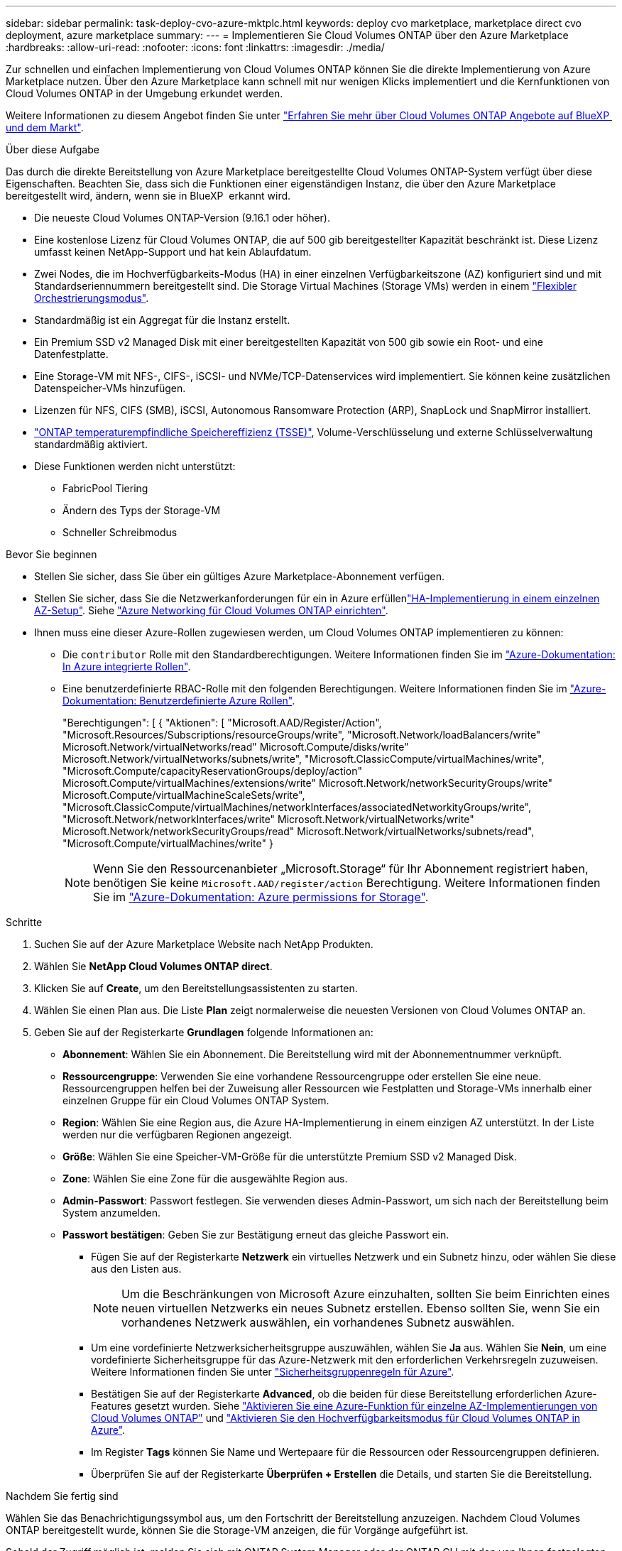 ---
sidebar: sidebar 
permalink: task-deploy-cvo-azure-mktplc.html 
keywords: deploy cvo marketplace, marketplace direct cvo deployment, azure marketplace 
summary:  
---
= Implementieren Sie Cloud Volumes ONTAP über den Azure Marketplace
:hardbreaks:
:allow-uri-read: 
:nofooter: 
:icons: font
:linkattrs: 
:imagesdir: ./media/


[role="lead"]
Zur schnellen und einfachen Implementierung von Cloud Volumes ONTAP können Sie die direkte Implementierung von Azure Marketplace nutzen. Über den Azure Marketplace kann schnell mit nur wenigen Klicks implementiert und die Kernfunktionen von Cloud Volumes ONTAP in der Umgebung erkundet werden.

Weitere Informationen zu diesem Angebot finden Sie unter link:concept-azure-mktplace-direct.html["Erfahren Sie mehr über Cloud Volumes ONTAP Angebote auf BlueXP  und dem Markt"].

.Über diese Aufgabe
Das durch die direkte Bereitstellung von Azure Marketplace bereitgestellte Cloud Volumes ONTAP-System verfügt über diese Eigenschaften. Beachten Sie, dass sich die Funktionen einer eigenständigen Instanz, die über den Azure Marketplace bereitgestellt wird, ändern, wenn sie in BlueXP  erkannt wird.

* Die neueste Cloud Volumes ONTAP-Version (9.16.1 oder höher).
* Eine kostenlose Lizenz für Cloud Volumes ONTAP, die auf 500 gib bereitgestellter Kapazität beschränkt ist. Diese Lizenz umfasst keinen NetApp-Support und hat kein Ablaufdatum.
* Zwei Nodes, die im Hochverfügbarkeits-Modus (HA) in einer einzelnen Verfügbarkeitszone (AZ) konfiguriert sind und mit Standardseriennummern bereitgestellt sind. Die Storage Virtual Machines (Storage VMs) werden in einem link:concept-ha-azure.html#ha-single-availability-zone-configuration-with-shared-managed-disks["Flexibler Orchestrierungsmodus"].
* Standardmäßig ist ein Aggregat für die Instanz erstellt.
* Ein Premium SSD v2 Managed Disk mit einer bereitgestellten Kapazität von 500 gib sowie ein Root- und eine Datenfestplatte.
* Eine Storage-VM mit NFS-, CIFS-, iSCSI- und NVMe/TCP-Datenservices wird implementiert. Sie können keine zusätzlichen Datenspeicher-VMs hinzufügen.
* Lizenzen für NFS, CIFS (SMB), iSCSI, Autonomous Ransomware Protection (ARP), SnapLock und SnapMirror installiert.
* https://docs.netapp.com/us-en/ontap/volumes/enable-temperature-sensitive-efficiency-concept.html["ONTAP temperaturempfindliche Speichereffizienz (TSSE)"^], Volume-Verschlüsselung und externe Schlüsselverwaltung standardmäßig aktiviert.
* Diese Funktionen werden nicht unterstützt:
+
** FabricPool Tiering
** Ändern des Typs der Storage-VM
** Schneller Schreibmodus




.Bevor Sie beginnen
* Stellen Sie sicher, dass Sie über ein gültiges Azure Marketplace-Abonnement verfügen.
* Stellen Sie sicher, dass Sie die Netzwerkanforderungen für ein  in Azure erfüllenlink:concept-ha-azure.html#ha-single-availability-zone-configuration-with-shared-managed-disks["HA-Implementierung in einem einzelnen AZ-Setup"]. Siehe link:reference-networking-azure.html["Azure Networking für Cloud Volumes ONTAP einrichten"].
* Ihnen muss eine dieser Azure-Rollen zugewiesen werden, um Cloud Volumes ONTAP implementieren zu können:
+
** Die `contributor` Rolle mit den Standardberechtigungen. Weitere Informationen finden Sie im https://learn.microsoft.com/en-us/azure/role-based-access-control/built-in-roles["Azure-Dokumentation: In Azure integrierte Rollen"^].
** Eine benutzerdefinierte RBAC-Rolle mit den folgenden Berechtigungen. Weitere Informationen finden Sie im https://learn.microsoft.com/en-us/azure/role-based-access-control/custom-roles["Azure-Dokumentation: Benutzerdefinierte Azure Rollen"^].
+
[]
====
"Berechtigungen": [ { "Aktionen": [ "Microsoft.AAD/Register/Action", "Microsoft.Resources/Subscriptions/resourceGroups/write", "Microsoft.Network/loadBalancers/write" Microsoft.Network/virtualNetworks/read" Microsoft.Compute/disks/write" Microsoft.Network/virtualNetworks/subnets/write", "Microsoft.ClassicCompute/virtualMachines/write", "Microsoft.Compute/capacityReservationGroups/deploy/action" Microsoft.Compute/virtualMachines/extensions/write" Microsoft.Network/networkSecurityGroups/write" Microsoft.Compute/virtualMachineScaleSets/write", "Microsoft.ClassicCompute/virtualMachines/networkInterfaces/associatedNetworkityGroups/write", "Microsoft.Network/networkInterfaces/write" Microsoft.Network/virtualNetworks/write" Microsoft.Network/networkSecurityGroups/read" Microsoft.Network/virtualNetworks/subnets/read", "Microsoft.Compute/virtualMachines/write" }

====
+

NOTE: Wenn Sie den Ressourcenanbieter „Microsoft.Storage“ für Ihr Abonnement registriert haben, benötigen Sie keine `Microsoft.AAD/register/action` Berechtigung. Weitere Informationen finden Sie im https://learn.microsoft.com/en-us/azure/role-based-access-control/permissions/storage["Azure-Dokumentation: Azure permissions for Storage"^].





.Schritte
. Suchen Sie auf der Azure Marketplace Website nach NetApp Produkten.
. Wählen Sie *NetApp Cloud Volumes ONTAP direct*.
. Klicken Sie auf *Create*, um den Bereitstellungsassistenten zu starten.
. Wählen Sie einen Plan aus. Die Liste *Plan* zeigt normalerweise die neuesten Versionen von Cloud Volumes ONTAP an.
. Geben Sie auf der Registerkarte *Grundlagen* folgende Informationen an:
+
** *Abonnement*: Wählen Sie ein Abonnement. Die Bereitstellung wird mit der Abonnementnummer verknüpft.
** *Ressourcengruppe*: Verwenden Sie eine vorhandene Ressourcengruppe oder erstellen Sie eine neue. Ressourcengruppen helfen bei der Zuweisung aller Ressourcen wie Festplatten und Storage-VMs innerhalb einer einzelnen Gruppe für ein Cloud Volumes ONTAP System.
** *Region*: Wählen Sie eine Region aus, die Azure HA-Implementierung in einem einzigen AZ unterstützt. In der Liste werden nur die verfügbaren Regionen angezeigt.
** *Größe*: Wählen Sie eine Speicher-VM-Größe für die unterstützte Premium SSD v2 Managed Disk.
** *Zone*: Wählen Sie eine Zone für die ausgewählte Region aus.
** *Admin-Passwort*: Passwort festlegen. Sie verwenden dieses Admin-Passwort, um sich nach der Bereitstellung beim System anzumelden.
** *Passwort bestätigen*: Geben Sie zur Bestätigung erneut das gleiche Passwort ein.
+
*** Fügen Sie auf der Registerkarte *Netzwerk* ein virtuelles Netzwerk und ein Subnetz hinzu, oder wählen Sie diese aus den Listen aus.
+

NOTE: Um die Beschränkungen von Microsoft Azure einzuhalten, sollten Sie beim Einrichten eines neuen virtuellen Netzwerks ein neues Subnetz erstellen. Ebenso sollten Sie, wenn Sie ein vorhandenes Netzwerk auswählen, ein vorhandenes Subnetz auswählen.

*** Um eine vordefinierte Netzwerksicherheitsgruppe auszuwählen, wählen Sie *Ja* aus. Wählen Sie *Nein*, um eine vordefinierte Sicherheitsgruppe für das Azure-Netzwerk mit den erforderlichen Verkehrsregeln zuzuweisen. Weitere Informationen finden Sie unter link:reference-networking-azure.html#security-group-rules["Sicherheitsgruppenregeln für Azure"].
*** Bestätigen Sie auf der Registerkarte *Advanced*, ob die beiden für diese Bereitstellung erforderlichen Azure-Features gesetzt wurden. Siehe link:task-saz-feature.html["Aktivieren Sie eine Azure-Funktion für einzelne AZ-Implementierungen von Cloud Volumes ONTAP"] und link:task-azure-high-availability-mode.html["Aktivieren Sie den Hochverfügbarkeitsmodus für Cloud Volumes ONTAP in Azure"].
*** Im Register *Tags* können Sie Name und Wertepaare für die Ressourcen oder Ressourcengruppen definieren.
*** Überprüfen Sie auf der Registerkarte *Überprüfen + Erstellen* die Details, und starten Sie die Bereitstellung.






.Nachdem Sie fertig sind
Wählen Sie das Benachrichtigungssymbol aus, um den Fortschritt der Bereitstellung anzuzeigen. Nachdem Cloud Volumes ONTAP bereitgestellt wurde, können Sie die Storage-VM anzeigen, die für Vorgänge aufgeführt ist.

Sobald der Zugriff möglich ist, melden Sie sich mit ONTAP System Manager oder der ONTAP CLI mit den von Ihnen festgelegten Admin-Anmeldeinformationen bei der Storage-VM an. Anschließend können Sie Volumes, LUNs oder Freigaben erstellen und die Storage-Funktionen von Cloud Volumes ONTAP nutzen.



== Fehlerbehebung bei Bereitstellungsproblemen

Cloud Volumes ONTAP Systeme, die direkt über den Azure Marketplace bereitgestellt werden, unterstützen keine NetApp. Sollten während der Implementierung Probleme auftreten, können Sie eigenständig Fehler beheben und beheben.

.Schritte
. Gehen Sie auf der Azure Marketplace-Website zu *Boot Diagnostics > Serial Log*.
. Laden Sie die seriellen Protokolle herunter, und untersuchen Sie sie.
. In der Produktdokumentation und den Artikeln der Knowledge Base (KB) finden Sie weitere Informationen zur Fehlerbehebung.
+
** https://learn.microsoft.com/en-us/partner-center/["Azure Marketplace Dokumentation"]
** https://www.netapp.com/support-and-training/documentation/["NetApp Dokumentation"]
** https://kb.netapp.com/["NetApp KB-Artikel"]






== Die in BlueXP  implementierten Systeme

Sie können die über die direkte Bereitstellung von Azure Marketplace implementierten Cloud Volumes ONTAP Systeme erkennen und diese als Arbeitsumgebungen in BlueXP  managen. Der BlueXP  Connector erkennt die Systeme, fügt sie als Arbeitsumgebungen hinzu, wendet die erforderlichen BlueXP -Lizenzen an und sorgt für die volle Nutzung der Funktionen von BlueXP  für diese Systeme. Die ursprüngliche HA-Konfiguration in einem einzelnen AZ mit PSSD v2 Managed Disks bleibt erhalten, und das System ist in demselben Azure-Abonnement und derselben Ressourcengruppe wie die ursprüngliche Implementierung registriert.

.Über diese Aufgabe
Bei der Erkennung der über die direkte Bereitstellung von Azure Marketplace implementierten Cloud Volumes ONTAP-Systeme führt der BlueXP  Connector die folgenden Aufgaben aus:

* Ersetzt die kostenlosen Lizenzen der entdeckten Systeme als reguläre kapazitätsbasierte link:concept-licensing.html#packages["Freemium-Lizenzen"].
* Behält die bestehenden Funktionen der implementierten Systeme bei und erweitert die zusätzlichen Funktionen von BlueXP , z. B. Funktionen für Datensicherung, Datenmanagement und Sicherheit
* Ersetzt die auf den Knoten installierten Lizenzen durch neue ONTAP Lizenzen für NFS, CIFS (SMB), iSCSI, ARP, SnapLock und SnapMirror.
* Konvertiert die allgemeinen Seriennummern der Nodes in eindeutige Seriennummern.
* Weist den Ressourcen nach Bedarf neue System-Tags zu.
* Konvertiert die dynamischen IP-Adressen der Instanz in statische IP-Adressen.
* Aktiviert die Funktionen von link:task-tiering.html["FabricPool Tiering"], link:task-verify-autosupport.html["AutoSupport"]und link:concept-worm.html["Write-Once-Read-Many"] (WORM) Speicher auf den eingesetzten Systemen. Sie können diese Funktionen bei Bedarf über die BlueXP -Konsole aktivieren.
* Registriert die Instanzen bei den NSS-Konten, die zur Erkennung verwendet werden.
* Aktiviert Funktionen für das Kapazitätsmanagement in link:concept-storage-management.html#capacity-management["Automatischer und manueller Modus"] für die erkannten Systeme.


.Bevor Sie beginnen
Stellen Sie sicher, dass die Implementierung im Azure Marketplace abgeschlossen ist. Der BlueXP -Connector kann die Systeme nur erkennen, wenn die Bereitstellung abgeschlossen ist und zur Erkennung verfügbar ist.

.Schritte
In BlueXP  befolgen Sie das Standardverfahren zur Erkennung vorhandener Systeme. Siehe link:task-adding-systems.html["Fügen Sie ein vorhandenes Cloud Volumes ONTAP-System zu BlueXP  hinzu"].

.Nachdem Sie fertig sind
Nachdem die Erkennung abgeschlossen ist, können Sie die Systeme anzeigen, die in BlueXP  als Arbeitsumgebungen aufgeführt sind. Sie können verschiedene Verwaltungsaufgaben ausführen, wie link:task-manage-aggregates.html["Erweitern des Aggregats"], , link:task-create-volumes.html["Hinzufügen von Volumes"] link:task-managing-svms-azure.html["Bereitstellung zusätzlicher Storage-VMs"]und link:task-change-azure-vm.html["Ändern der Instanztypen"].

.Weiterführende Links
Weitere Informationen zum Erstellen von Speicher finden Sie in der Dokumentation zu ONTAP:

* https://docs.netapp.com/us-en/ontap/volumes/create-volume-task.html["Erstellen Sie Volumes für NFS"^]
* https://docs.netapp.com/us-en/ontap-cli/lun-create.html["Erstellen Sie LUNs für iSCSI"^]
* https://docs.netapp.com/us-en/ontap-cli/vserver-cifs-share-create.html["Erstellen Sie Freigaben für CIFS"^]

